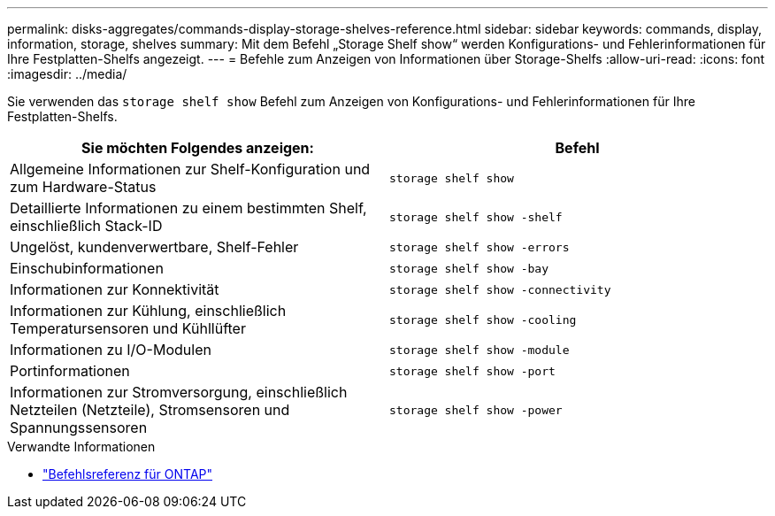 ---
permalink: disks-aggregates/commands-display-storage-shelves-reference.html 
sidebar: sidebar 
keywords: commands, display, information, storage, shelves 
summary: Mit dem Befehl „Storage Shelf show“ werden Konfigurations- und Fehlerinformationen für Ihre Festplatten-Shelfs angezeigt. 
---
= Befehle zum Anzeigen von Informationen über Storage-Shelfs
:allow-uri-read: 
:icons: font
:imagesdir: ../media/


[role="lead"]
Sie verwenden das `storage shelf show` Befehl zum Anzeigen von Konfigurations- und Fehlerinformationen für Ihre Festplatten-Shelfs.

|===
| Sie möchten Folgendes anzeigen: | Befehl 


 a| 
Allgemeine Informationen zur Shelf-Konfiguration und zum Hardware-Status
 a| 
`storage shelf show`



 a| 
Detaillierte Informationen zu einem bestimmten Shelf, einschließlich Stack-ID
 a| 
`storage shelf show -shelf`



 a| 
Ungelöst, kundenverwertbare, Shelf-Fehler
 a| 
`storage shelf show -errors`



 a| 
Einschubinformationen
 a| 
`storage shelf show -bay`



 a| 
Informationen zur Konnektivität
 a| 
`storage shelf show -connectivity`



 a| 
Informationen zur Kühlung, einschließlich Temperatursensoren und Kühllüfter
 a| 
`storage shelf show -cooling`



 a| 
Informationen zu I/O-Modulen
 a| 
`storage shelf show -module`



 a| 
Portinformationen
 a| 
`storage shelf show -port`



 a| 
Informationen zur Stromversorgung, einschließlich Netzteilen (Netzteile), Stromsensoren und Spannungssensoren
 a| 
`storage shelf show -power`

|===
.Verwandte Informationen
* https://docs.netapp.com/us-en/ontap-cli["Befehlsreferenz für ONTAP"^]

